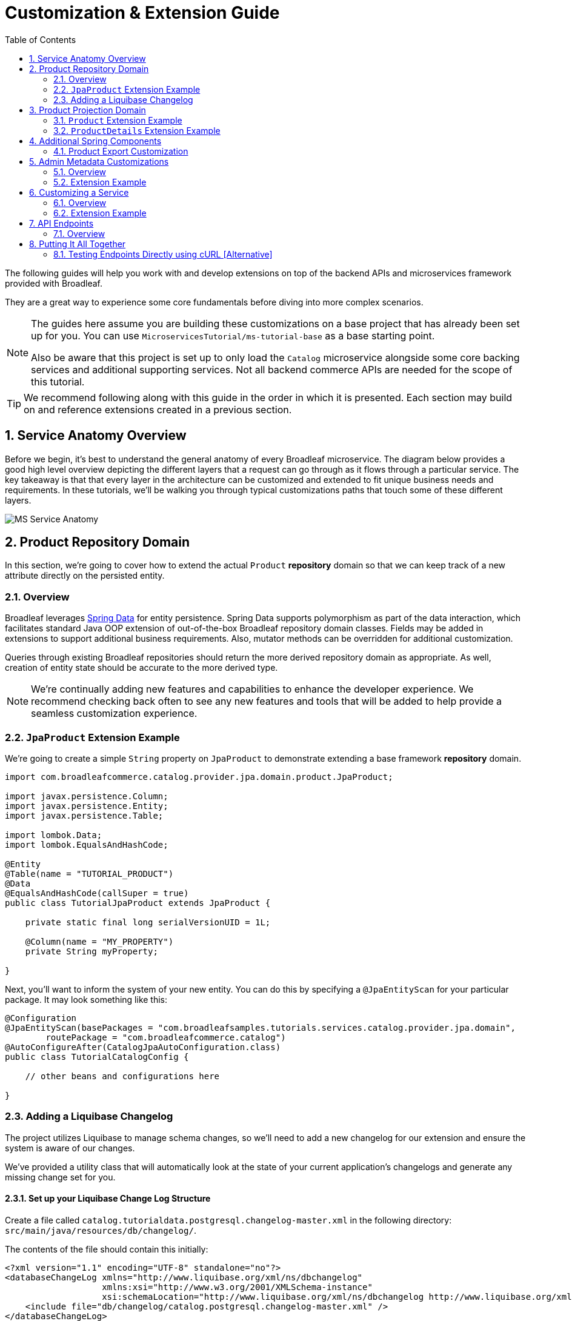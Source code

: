 :toc:
:icons: font
:source-highlighter: prettify
:sectnums:
ifdef::env-github[]
:tip-caption: :bulb:
:note-caption: :information_source:
:important-caption: :heavy_exclamation_mark:
:caution-caption: :fire:
:warning-caption: :warning:
endif::[]

= Customization & Extension Guide

The following guides will help you work with and develop extensions on top of the
backend APIs and microservices framework provided with Broadleaf.

They are a great way to experience some core fundamentals before diving into more complex scenarios.

[NOTE]
====
The guides here assume you are building these customizations on a base project that has
already been set up for you. You can use `MicroservicesTutorial/ms-tutorial-base` as a base
starting point.

Also be aware that this project is set up to only load the `Catalog` microservice
alongside some core backing services and additional supporting services. Not all backend commerce APIs
are needed for the scope of this tutorial.
====

[TIP]
====
We recommend following along with this guide in the order in which it is presented. Each section
may build on and reference extensions created in a previous section.
====

== Service Anatomy Overview

Before we begin, it's best to understand the general anatomy of every Broadleaf microservice.
The diagram below provides a good high level overview depicting the different layers that a request
can go through as it flows through a particular service. The key takeaway is that that every layer
in the architecture can be customized and extended to fit unique business needs and requirements.
In these tutorials, we'll be walking you through typical customizations paths that touch some
of these different layers.

image::../images/MS_Service_Anatomy.jpg[]

== Product Repository Domain

In this section, we're going to cover how to extend the actual `Product` *repository* domain so that
we can keep track of a new attribute directly on the persisted entity.

=== Overview
Broadleaf leverages https://spring.io/projects/spring-data[Spring Data] for entity persistence.
Spring Data supports polymorphism as part of the data interaction, which facilitates standard
Java OOP extension of out-of-the-box Broadleaf repository domain classes.
Fields may be added in extensions to support additional business
requirements. Also, mutator methods can be overridden for additional customization.

Queries through existing Broadleaf repositories should return the more derived repository domain
as appropriate. As well, creation of entity state should be accurate to the more derived type.

[NOTE]
====
We're continually adding new features and capabilities to enhance the developer experience.
We recommend checking back often to see any new features and tools that will be added to
help provide a seamless customization experience.
====

=== `JpaProduct` Extension Example
We're going to create a simple `String` property on `JpaProduct` to demonstrate extending a base
framework *repository* domain.

[source,java]
----
import com.broadleafcommerce.catalog.provider.jpa.domain.product.JpaProduct;

import javax.persistence.Column;
import javax.persistence.Entity;
import javax.persistence.Table;

import lombok.Data;
import lombok.EqualsAndHashCode;

@Entity
@Table(name = "TUTORIAL_PRODUCT")
@Data
@EqualsAndHashCode(callSuper = true)
public class TutorialJpaProduct extends JpaProduct {

    private static final long serialVersionUID = 1L;

    @Column(name = "MY_PROPERTY")
    private String myProperty;

}
----

Next, you'll want to inform the system of your new entity. You can do this by specifying
a `@JpaEntityScan` for your particular package. It may look something like this:

[source,java]
----
@Configuration
@JpaEntityScan(basePackages = "com.broadleafsamples.tutorials.services.catalog.provider.jpa.domain",
        routePackage = "com.broadleafcommerce.catalog")
@AutoConfigureAfter(CatalogJpaAutoConfiguration.class)
public class TutorialCatalogConfig {

    // other beans and configurations here

}
----

=== Adding a Liquibase Changelog
The project utilizes Liquibase to manage schema changes, so we'll need to add a new changelog for our extension
and ensure the system is aware of our changes.

We've provided a utility class that will automatically look at the state of your
current application's changelogs and generate any missing change set for you.

==== Set up your Liquibase Change Log Structure

Create a file called `catalog.tutorialdata.postgresql.changelog-master.xml` in the following
directory: `src/main/java/resources/db/changelog/`.

The contents of the file should contain this initially:

[source,xml]
----
<?xml version="1.1" encoding="UTF-8" standalone="no"?>
<databaseChangeLog xmlns="http://www.liquibase.org/xml/ns/dbchangelog"
                   xmlns:xsi="http://www.w3.org/2001/XMLSchema-instance"
                   xsi:schemaLocation="http://www.liquibase.org/xml/ns/dbchangelog http://www.liquibase.org/xml/ns/dbchangelog/dbchangelog-3.8.xsd">
    <include file="db/changelog/catalog.postgresql.changelog-master.xml" />
</databaseChangeLog>
----

==== Generate Missing Change Sets

To engage the change set generation capabilities, you will first need to create an integration
test class under `/src/test/java/com/broadleafsamples/tutorials`

Create a `UtilitiesIT` class like below:

[source,java]
----
import org.junit.jupiter.api.Nested;
import org.springframework.test.context.TestPropertySource;

import static com.broadleafcommerce.common.jpa.schema.SchemaCompatibiltyUtility.PostgresUtilityProvider;

/**
 * Verify that we can start up against RDBMS using the known schema configuration. The
 * {@code Utility} test class is intended for use by developers to keep JPA entity changes in sync
 * with the liquibase change logs.
 */
public class UtilitiesIT {

    // @formatter:off
    /**
     * Execute these utility tests directly from the IDE in order to update the liquibase
     * change logs for each supported RDBMS platform based on the current JPA entity state. Updated
     * Liquibase change logs are emitted at src/main/resources/db/changelog.
     */
    // @formatter:on
    public static class AllUtilities {

        @TestPropertySource(properties = {"spring.liquibase.enabled=false", "service.key=catalog",
                "client.prefix=tutorialdata"})
        @Nested
        public class PostgresUtility extends PostgresUtilityProvider {}

    }

}
----

Once you have this class in place, run this class in your IDE as an integration test.

This should update the file you created earlier:
`src/main/java/resources/db/changelog/catalog.tutorialdata.postgresql.changelog-master.xml`
with the missing changes that need to be applied to the DB (e.g. the `TUTORIAL_PRODUCT` table)

== Product Projection Domain
In this section, we’re going to cover how to extend the Product *projection* domain so that
our new properties can be used by downstream clients and other projection domains.

=== `Product` Extension Example
As with the `TutorialJpaProduct` extension, We're going to replicate and add the same simple `String` property
to our `Product` *Projection* domain.

[source,java]
----
import com.broadleafcommerce.catalog.domain.product.Product;
import com.broadleafcommerce.common.extension.RequestView;
import com.broadleafcommerce.common.extension.ResponseView;
import com.fasterxml.jackson.annotation.JsonInclude;
import com.fasterxml.jackson.annotation.JsonView;
import lombok.AllArgsConstructor;
import lombok.Data;
import lombok.NoArgsConstructor;

@Data
@NoArgsConstructor
@AllArgsConstructor
@JsonInclude(JsonInclude.Include.NON_NULL)
@JsonView({RequestView.class, ResponseView.class})
public class TutorialProduct extends Product {

    private String myProperty;

}
----

Next, you'll want to inform the system of your new projection extension using a `TypeSupplier`.
You can do this by specifying a custom bean in your configuration:

[source,java]
----
public class TutorialCatalogConfig {

    @Bean
    public TypeSupplier tutorialProductSupplier() {
        return () -> new TypeSupplier.TypeMapping(Product.class,
                TutorialProduct.class);
    }

}
----

=== `ProductDetails` Extension Example

In some cases, you may also wish to expose your extended repository projection to other dependent projection objects. An example in the `CatalogService` would include the `ProductDetails` projection domain. This domain is used to facilitate building a product structure containing curated information needed for a typical product details page shown in a commerce-facing storefront app (as opposed to info needed to support a product management screen)

To do this, you'll want to extend the base `ProductDetails` domain like below:

[source,java]
----
import com.broadleafcommerce.catalog.domain.product.IncludedProduct;
import com.broadleafcommerce.catalog.domain.product.Product;
import com.broadleafcommerce.catalog.domain.product.commerce.ProductDetails;
import com.broadleafcommerce.catalog.domain.product.option.ProductOption;
import com.broadleafcommerce.common.extension.ResponseView;
import com.broadleafsamples.tutorials.services.catalog.domain.product.TutorialProduct;
import com.fasterxml.jackson.annotation.JsonIgnore;
import com.fasterxml.jackson.annotation.JsonIgnoreProperties;
import com.fasterxml.jackson.annotation.JsonInclude;
import com.fasterxml.jackson.annotation.JsonView;
import java.util.List;
import lombok.AllArgsConstructor;
import lombok.Data;
import lombok.EqualsAndHashCode;
import lombok.ToString;
import lombok.experimental.Accessors;
import lombok.experimental.Delegate;

@Data
@Accessors(chain = true)
@EqualsAndHashCode(callSuper = true)
@ToString(callSuper = true)
@JsonInclude(JsonInclude.Include.NON_NULL)
@JsonIgnoreProperties({"contextState", "defaultPrice", "msrp", "salePrice"})
@JsonView({ResponseView.class})
public class TutorialProductDetails extends ProductDetails {

    private static final long serialVersionUID = 1L;

    @JsonIgnore
    @Delegate(excludes = ExcludedProductMethods.class)
    private TutorialProduct product;

    @Override
    public void setProduct(Product product) {
        this.product = (TutorialProduct) product;
        super.setProduct(product);
    }

    @Override
    public TutorialProduct getProduct() {
        return product;
    }

    @Data
    @Accessors(chain = true)
    @AllArgsConstructor
    private abstract static class ExcludedProductMethods {
        private List<IncludedProduct> includedProducts;

        private List<ProductOption> options;

        public abstract String getMetaDescription();

        public abstract String getMetaTitle();
    }


}
----

Next, you'll want to inform the system of your new projection extension using a `TypeSupplier`.
You can do this by specifying a custom bean in your configuration:

[source,java]
----
public class TutorialCatalogConfig {

    @Bean
    public TypeSupplier tutorialProductDetails() {
        return () -> new TypeSupplier.TypeMapping(ProductDetails.class,
                TutorialProductDetails.class);
    }

}
----

== Additional Spring Components

In this section, we'll walk through extending other interesting components in the framework which
would be typical in an actual implementation.

=== Product Export Customization
We're going to extend framework's `Product` `Export Row Converter` in order to add the simple
additional property that we've added to the repository domain. This will allow
the default `Product Export` jobs to utilize the new extended attributes when producing the
`CSV` file.

[source,java]
----
import com.broadleafcommerce.catalog.dataexport.converter.DimensionsExportRowConverter;
import com.broadleafcommerce.catalog.dataexport.converter.ProductExportRowConverter;
import com.broadleafcommerce.catalog.dataexport.converter.ToStringConverter;
import com.broadleafcommerce.catalog.dataexport.converter.WeightExportRowConverter;
import com.broadleafcommerce.catalog.dataexport.converter.support.ConversionUtils;
import com.broadleafcommerce.catalog.dataexport.specification.ProductExportSpecification;
import com.broadleafcommerce.catalog.domain.product.Product;
import com.broadleafsamples.tutorials.services.catalog.provider.jpa.domain.TutorialJpaProduct;
import com.fasterxml.jackson.databind.ObjectMapper;
import java.util.LinkedHashSet;
import java.util.Map;

import static com.broadleafcommerce.common.extension.reflection.InvocationUtils.withExample;

public class TutorialProductExportRowConverter extends ProductExportRowConverter { // <1>


    public TutorialProductExportRowConverter(ProductExportSpecification specification,
                                             ObjectMapper objectMapper,
                                             ToStringConverter<Object> toStringConverter,
                                             DimensionsExportRowConverter dimensionsExportRowConverter,
                                             WeightExportRowConverter weightExportRowConverter) {
        super(specification, objectMapper, toStringConverter, dimensionsExportRowConverter, weightExportRowConverter);
    }

    @Override
    public LinkedHashSet<String> getHeaders() { // <2>
        LinkedHashSet<String> headers = super.getHeaders();
        headers.add(TutorialFields.MY_PROPERTY);
        return headers;
    }

    @Override
    public Map<String, String> convert(Product source) {
        Map<String, String> result = super.convert(source);
        ConversionUtils.putIfNotNull(TutorialFields.MY_PROPERTY,
                ((TutorialProduct)source).getMyProperty(), result); <4>
        return result;
    }

    public static class TutorialFields {
        public static final String MY_PROPERTY = "myProperty";
    }

}
----
<1> Extend the framework's `ProductExportRowConverter`
<2> Override the `getHeaders()` method to call `super()` and define your new property
<3> Override the `convert()` method to call `super()` and define your new property
<4> Cast the `Product` projection to our extended projection to get your new property.

[TIP]
====
Broadleaf provides some shortcut extension patterns that allows "auto-generation" of projection domains. In simple cases, it may be enough to just extend the `JpaProduct` repository domain. However, in cases where you need more control of the projection object (or there are other projections that reference it) you may also need to define a `TutorialProduct extends Product` class.

In the simple cases, where Broadleaf builds the projection for you, you can utilize the
`withExample()` utility method as below:

[source,java]
----
ConversionUtils.putIfNotNull(TutorialFields.MY_PROPERTY, withExample(TutorialJpaProduct.class).andTarget(source).getMyProperty(), result);
----
====

[IMPORTANT]
====
You must still register your component with Spring either by component scanning or explicitly
defining the `@Bean` in your own configuration class e.g.

[source,java]
----
    @Bean
    public TutorialProductExportRowConverter customProductExportRowConverter(
            ProductExportSpecification specification,
            ObjectMapper objectMapper,
            ToStringConverter<Object> toStringConverter,
            DimensionsExportRowConverter dimensionsExportRowConverter,
            WeightExportRowConverter weightExportRowConverter) {
        return new TutorialProductExportRowConverter(specification,
                objectMapper,
                toStringConverter,
                dimensionsExportRowConverter,
                weightExportRowConverter);
    }
----
====

== Admin Metadata Customizations

In this section, we'll go over how to manage your simple property that you've added to
both the projection and repository domains.

==== Overview

The following diagram is a high level diagram that depicts the Metadata "Pipeline"
in which it is responsible for rendering navigation, requesting view metadata,
requesting user allowed scopes for views, requesting access tokens, rendering the view,
and finally, requesting CRUD on the domain service.

image::../images/MS_Metadata_Pipeline.png[]

1. the metadata service receives its initial set of metadata from a variety of sources
(metadata providers)

2. Each Broadleaf Microservice has a provider out-of-box, like catalog and pricing, which provide
the metadata needed for those services

3. the metadata from these providers is then stored in the metadata service

4. when the client requests metadata for a view from the REST API, the metadata is processed by
an augmentation layer before being returned to the client

[TIP]
====
this augmentation layer is another useful extension point for making modification to the metadata
before it’s returned to the client
====

==== Extension Example
For this example, we'll extend the `CatalogService` default metadata provider and add a reference
to the new attribute we've added to `Product`.

In order to do this, we'll need to create a new Metadata Config class that extends some built in
product components.


[source,java]
----
import org.springframework.context.annotation.Configuration;
import org.springframework.stereotype.Component;

import com.broadleafcommerce.catalog.metadata.product.CommonPriceDataComponents;
import com.broadleafcommerce.catalog.metadata.product.IncludedProductFields;
import com.broadleafcommerce.catalog.metadata.product.NonSkuPriceDataComponents;
import com.broadleafcommerce.catalog.metadata.product.ProductFields;
import com.broadleafcommerce.catalog.metadata.product.ProductForms;
import com.broadleafcommerce.catalog.metadata.product.ProductOptionFields;
import com.broadleafcommerce.catalog.metadata.product.ProductOptionForms;
import com.broadleafcommerce.catalog.metadata.product.PromotionalProductFields;
import com.broadleafcommerce.catalog.metadata.product.VariantFields;
import com.broadleafcommerce.catalog.metadata.product.pricing.PriceDataFields;
import com.broadleafcommerce.metadata.domain.FieldComponent;
import com.broadleafcommerce.metadata.domain.builder.EntityFormBuilder;

@Configuration
public class TutorialMetadataConfig {

    @Configuration
    public static class Catalog {

        @Bean
        public ComponentSource tutorialProductMetadataOverrides() { // <1>
            return registry -> {
                CreateEntityView<?> productCreate =
                        (CreateEntityView<?>) registry.get(ProductIds.CREATE);
                productCreate.generalForm(this::addTutorialProductFields);

                UpdateEntityView<?> productUpdate =
                        (UpdateEntityView<?>) registry.get(ProductIds.UPDATE);
                productUpdate.generalForm(this::addTutorialProductFields);
            };
        }

        protected EntityFormView<?> addTutorialProductFields(EntityFormView<?> form) { // <2>
            return form
                    .addField(TutorialProductProps.MY_PROPERTY, Fields.string()
                            .label("My Property")
                            .order(20000));
        }


    }
}
----
<1> Create a bean to override existing Catalog Metadata. Utilize the `ComponentSource` registry to get
the Product `Create` and `Update` Forms to add the custom field.
<2> Augment the existing `EntityFormView` General Form to add the new `My Property` String field.

== Customizing a Service

In this section, let's walk through customizing the service tier.

=== Overview
The service tier is responsible for executing business logic against projections and represents
the main source of business requirement fulfillment in the microservice. Like other Broadleaf
components, service components load in a deferred loader and will be ignored if another bean of
the same type is already registered. This allows for an extended service to be loaded instead of
the out-of-the-box Broadleaf service. Existing methods may be overridden, or new ones introduced.

=== Extension Example
Let's add some additional logging to denote how you may want to hook into the execution of certain
business flows. In this case, let's add some arbitrary logging in the creation flow of a `Product`.

[source,java]
----
import com.broadleafcommerce.catalog.repository.product.ProductRepository;
import com.broadleafcommerce.catalog.service.product.DefaultProductService;
import com.broadleafcommerce.catalog.service.product.VariantService;
import com.broadleafcommerce.data.tracking.core.context.ContextInfo;
import com.broadleafcommerce.data.tracking.core.service.RsqlCrudEntityHelper;

import lombok.extern.apachecommons.CommonsLog;

@CommonsLog
public class TutorialProductService extends DefaultProductService {  // <1>

    public TutorialProductService(ProductRepository repository, RsqlCrudEntityHelper helper,
            VariantService variantService) {
        super(repository, helper, variantService);
    }

    @Override
    public Object create(Object businessInstance, ContextInfo context) { // <2>
        log.info("EXTENSION TUTORIAL - DEMONSTRATE EXECUTION OF CUSTOM BUSINESS LOGIC");
        return super.create(businessInstance, context);
    }
}
----
<1> Extend the framework's `DefaultProductService`
<2> Override the `create()` method, add a custom logging message, and call `super()`

[IMPORTANT]
====
You must still register your component with Spring either by component scanning or explicitly
defining the `@Bean` in your own configuration class e.g.

[source,java]
----
@Bean
public ProductService<Product> customProductService(
        ProductRepository<Trackable> productRepository,
        RsqlCrudEntityHelper helper,
        VariantService<Variant> variantService) {
    return new TutorialProductService(productRepository, helper, variantService);
}
----
====

== API Endpoints

=== Overview
Broadleaf API endpoints are backed by Spring Rest Controllers.
The rest controller represents the outward facing API for the microservice. Most commonly,
this component is responsible for little more than de-serializing/serializing JSON input/output
and then passing off to a service component. Out-of-the-box rest controllers may be extended
using standard Java OOP extension. Broadleaf singleton components are annotated to conditionally
load only if a bean of their type does not already exist. And since Broadleaf components are
loaded during the autoconfiguration phase (deferred loader), their ordering is post developer
extensions. Methods may be added or overridden to accomplish new or customized endpoints.
As mentioned in the Business Domain section, Spring Converters may be registered to de-serialize
JSON into more derived business domain types upon endpoint entry. Furthermore, customization of the
JSON output can be achieved with a combination of a `JSONSerializer` implementation and the
`@JsonComponent` annotation. This provides flexibility to hide unwanted fields, modify
field name, etc…​


== Putting It All Together

Now that we have all the customizations and extensions in place, let's go ahead and re-build
our application and re-start our backend services.

With the customizations above, we should:

- see our new simple property field on `Product` be manageable in the Admin
- whenever a new `Product` is created through the admin, you should see some
information logging in your console that was added in Step 4
- when you create a new `Product` and create a new `Export` job that references this new product,
the resulting CSV should also contain a new header and column with the appropriate extended field


=== Testing Endpoints Directly using cURL [Alternative]

Another alternative evaluation flow or local development flow may include being able to easily hit endpoints directly either via cURL or utilizing a tool like POSTMAN.

==== Get an AUTH Token from the Admin

In order to hit the API directly, you'll need to obtain an `AUTH` token. The broadleaf admin provides an easy utility to generate a token based on the logged in admin user.

If you log into the admin as the master user, you should see a `Developer Settings` at the section bottom of the admin nav. Clicking on this brings up a modal that allows you to turn on certain dev settings.

image::../images/MS_DevSettings.png[]

To generate an `AUTH` token, type in the appropriate scopes needed for your API call (e.g. `PRODUCT`) and click `AUTHORIZE`. Take note of this token for the next step.

[IMPORTANT]
====
Note: the token generated defaults to the normal short lived TTL as with all authorization tokens (~2 mins)
====

==== Hit the Product Details Endpoint

Issue a cURL request like:

[source]
----
curl --insecure -X GET "https://localhost:8447/product-details?productUris=%2Ftest" -H "accept: application/json" -H "X-Context-Request: {\"applicationId\": \"1\", \"tenantId\": \"5DF1363059675161A85F576D\" }" -H "Authorization: Bearer <COPY PASTE AUTH TOKEN>"
----


